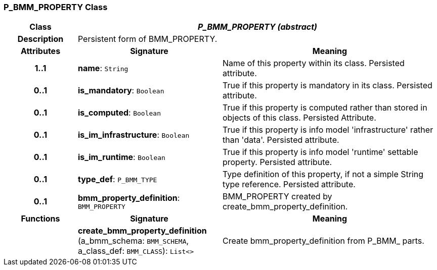 === P_BMM_PROPERTY Class

[cols="^1,2,3"]
|===
h|*Class*
2+^h|*_P_BMM_PROPERTY (abstract)_*

h|*Description*
2+a|Persistent form of BMM_PROPERTY.

h|*Attributes*
^h|*Signature*
^h|*Meaning*

h|*1..1*
|*name*: `String`
a|Name of this property within its class. Persisted attribute.

h|*0..1*
|*is_mandatory*: `Boolean`
a|True if this property is mandatory in its class. Persisted attribute.

h|*0..1*
|*is_computed*: `Boolean`
a|True if this property is computed rather than stored in objects of this class. Persisted Attribute.

h|*0..1*
|*is_im_infrastructure*: `Boolean`
a|True if this property is info model 'infrastructure' rather than 'data'. Persisted attribute.

h|*0..1*
|*is_im_runtime*: `Boolean`
a|True if this property is info model 'runtime' settable property. Persisted attribute.

h|*0..1*
|*type_def*: `P_BMM_TYPE`
a|Type definition of this property, if not a simple String type reference. Persisted attribute.

h|*0..1*
|*bmm_property_definition*: `BMM_PROPERTY`
a|BMM_PROPERTY created by create_bmm_property_definition.
h|*Functions*
^h|*Signature*
^h|*Meaning*

h|
|*create_bmm_property_definition* (a_bmm_schema: `BMM_SCHEMA`, a_class_def: `BMM_CLASS`): `List<>`
a|Create bmm_property_definition from P_BMM_ parts.
|===
